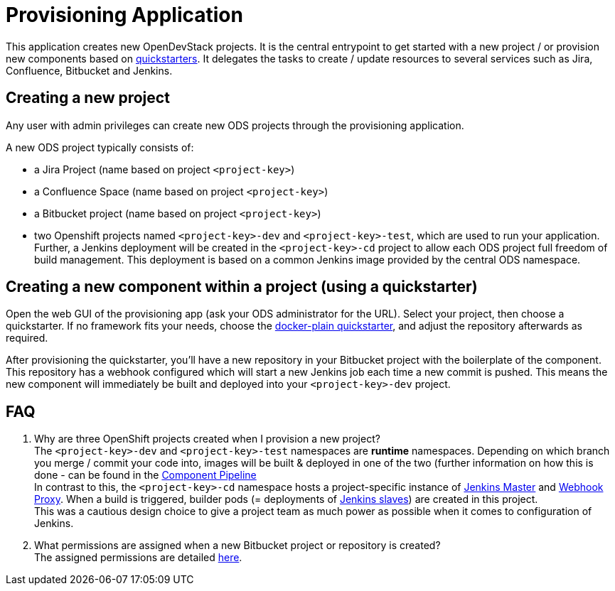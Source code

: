 = Provisioning Application

This application creates new OpenDevStack projects. It is the central entrypoint to get started with a new project / or provision new components based on xref:quickstarters:index.adoc[quickstarters].
It delegates the tasks to create / update resources to several services such as Jira, Confluence, Bitbucket and Jenkins.


== Creating a new project

Any user with admin privileges can create new ODS projects through the provisioning application.

A new ODS project typically consists of:

* a Jira Project (name based on project `<project-key>`)
* a Confluence Space (name based on project `<project-key>`)
* a Bitbucket project (name based on project `<project-key>`)
* two Openshift projects named `<project-key>-dev` and `<project-key>-test`, which are used to run your application. Further, a Jenkins deployment will be created in the `<project-key>-cd` project to allow each ODS project full freedom of build management. This deployment is based on a common Jenkins image provided by the central ODS namespace.

== Creating a new component within a project (using a quickstarter)

Open the web GUI of the provisioning app (ask your ODS administrator for the URL). Select your project, then choose a quickstarter. If no framework fits your needs, choose the xref:quickstarters:docker-plain.adoc[docker-plain quickstarter], and adjust the repository afterwards as required.

After provisioning the quickstarter, you’ll have a new repository in your Bitbucket project with the boilerplate of the component. This repository has a webhook configured which will start a new Jenkins job each time a new commit is pushed. This means the new component will immediately be built and deployed into your `<project-key>-dev` project.

== FAQ

. Why are three OpenShift projects created when I provision a new project? +
The `<project-key>-dev` and `<project-key>-test` namespaces are **runtime** namespaces. Depending on which branch you merge / commit your code into, images will be built & deployed in one of the two (further information on how this is done - can be found in the xref:jenkins-shared-library:component-pipeline.adoc[Component Pipeline] +
In contrast to this, the `<project-key>-cd` namespace hosts a project-specific instance of xref:jenkins:master.adoc[Jenkins Master] and xref:jenkins:webhook-proxy.adoc[Webhook Proxy]. When a build is triggered, builder pods (= deployments of xref:jenkins:slave-base.adoc[Jenkins slaves]) are created in this project. +
This was a cautious design choice to give a project team as much power as possible when it comes to configuration of Jenkins.
. What permissions are assigned when a new Bitbucket project or repository is created? +
The assigned permissions are detailed xref:configuration.adoc#_bitbucket_permissions[here].

